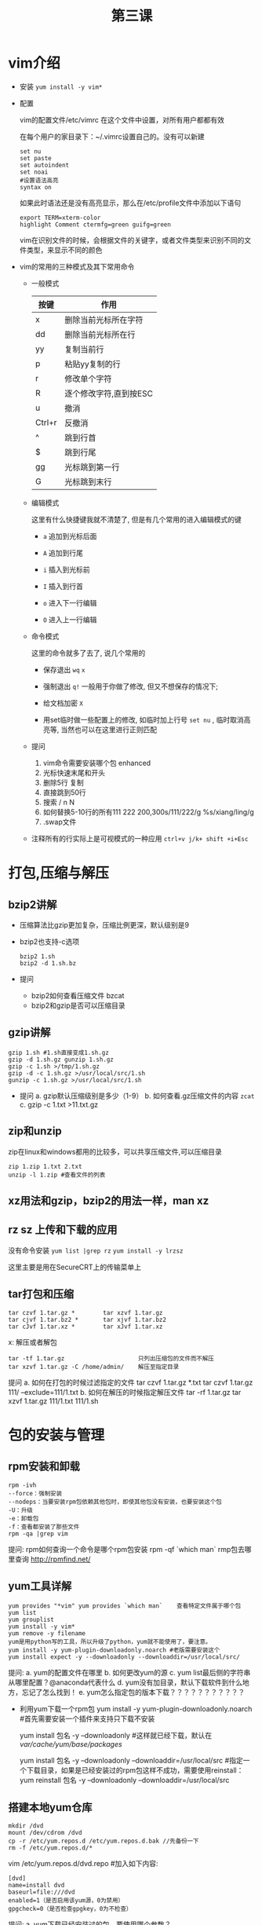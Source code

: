 #+TITLE: 第三课

* vim介绍
  - 安装 =yum install -y vim*=

    [[file:image/yum.png]]

  - 配置

    vim的配置文件/etc/vimrc 在这个文件中设置，对所有用户都都有效

    在每个用户的家目录下：~/.vimrc设置自己的。没有可以新建

    #+BEGIN_EXAMPLE
    set nu
    set paste
    set autoindent
    set noai
    #设置语法高亮
    syntax on 
    #+END_EXAMPLE
    如果此时语法还是没有高亮显示，那么在/etc/profile文件中添加以下语句
    #+BEGIN_EXAMPLE
    export TERM=xterm-color
    highlight Comment ctermfg=green guifg=green
    #+END_EXAMPLE
    vim在识别文件的时候，会根据文件的关键字，或者文件类型来识别不同的文件类型，来显示不同的颜色
  - vim的常用的三种模式及其下常用命令
    - 一般模式
      | 按键   | 作用                   |
      |--------+------------------------|
      | x      | 删除当前光标所在字符   |
      | dd     | 删除当前光标所在行     |
      | yy     | 复制当前行             |
      | p      | 粘贴yy复制的行         |
      | r      | 修改单个字符           |
      | R      | 逐个修改字符,直到按ESC |
      | u      | 撤消                   |
      | Ctrl+r | 反撤消                 |
      | ^      | 跳到行首               |
      | $      | 跳到行尾               |
      | gg     | 光标跳到第一行         |
      | G      | 光标跳到末行                 |
      
    - 编辑模式

      这里有什么快捷键我就不清楚了, 但是有几个常用的进入编辑模式的键
      - =a= 追加到光标后面

      - =A= 追加到行尾

      - =i= 插入到光标前

      - =I= 插入到行首

      - =o= 进入下一行编辑

      - =O= 进入上一行编辑

    - 命令模式

      这里的命令就多了去了, 说几个常用的

      - 保存退出 =wq= =x=

      - 强制退出 =q!= 一般用于你做了修改, 但又不想保存的情况下;

      - 给文档加密 =X=

      - 用set临时做一些配置上的修改, 如临时加上行号 =set nu= , 临时取消高亮等, 当然也可以在这里进行正则匹配

    - 提问
      1. vim命令需要安装哪个包 enhanced
      2. 光标快速末尾和开头
      3. 删除5行 复制
      4. 直接跳到50行
      5. 搜索 / n N
      6. 如何替换5-10行的所有111 222 200,300s/111/222/g %s/xiang/ling/g
      7. .swap文件

    - 注释所有的行实际上是可视模式的一种应用 =ctrl+v j/k+ shift +i+Esc=

* 打包,压缩与解压

** bzip2讲解
   - 压缩算法比gzip更加复杂，压缩比例更深，默认级别是9
   - bzip2也支持-c选项
     #+BEGIN_EXAMPLE
     bzip2 1.sh
     bzip2 -d 1.sh.bz
     #+END_EXAMPLE

   - 提问
     - bzip2如何查看压缩文件 bzcat
     - bzip2和gzip是否可以压缩目录
** gzip讲解
   #+BEGIN_EXAMPLE
   gzip 1.sh #1.sh直接变成1.sh.gz
   gzip -d 1.sh.gz gunzip 1.sh.gz
   gzip -c 1.sh >/tmp/1.sh.gz
   gzip -d -c 1.sh.gz >/usr/local/src/1.sh
   gunzip -c 1.sh.gz >/usr/local/src/1.sh
   #+END_EXAMPLE

   - 提问
     a. gzip默认压缩级别是多少（1-9）
     b. 如何查看.gz压缩文件的内容 =zcat=
     c. gzip -c 1.txt >11.txt.gz

** zip和unzip
   zip在linux和windows都用的比较多，可以共享压缩文件,可以压缩目录
   #+BEGIN_EXAMPLE
   zip 1.zip 1.txt 2.txt
   unzip -l 1.zip #查看文件的列表
   #+END_EXAMPLE
   
** xz用法和gzip，bzip2的用法一样，man xz
** rz sz 上传和下载的应用
   没有命令安装 =yum list |grep rz= =yum install -y lrzsz=

   这里主要是用在SecureCRT上的传输菜单上
** tar打包和压缩
   
   #+BEGIN_EXAMPLE
   tar czvf 1.tar.gz *        tar xzvf 1.tar.gz
   tar cjvf 1.tar.bz2 *       tar xjvf 1.tar.bz2
   tar cJvf 1.tar.xz *        tar xJvf 1.tar.xz
   #+END_EXAMPLE
   x: 解压或者解包
   #+BEGIN_EXAMPLE
   tar -tf 1.tar.gz                     只列出压缩包的文件而不解压
   tar xzvf 1.tar.gz -C /home/admin/    解压至指定目录
   #+END_EXAMPLE

   提问
   a. 如何在打包的时候过滤指定的文件 tar czvf 1.tar.gz *.txt tar czvf 1.tar.gz 111/ --exclude=111/1.txt
   b. 如何在解压的时候指定解压文件 tar -rf 1.tar.gz tar xzvf 1.tar.gz 111/1.txt 111/1.sh
* 包的安装与管理
** rpm安装和卸载
   #+BEGIN_EXAMPLE
   rpm -ivh
   --force：强制安装
   --nodeps：当要安装rpm包依赖其他包时，即使其他包没有安装，也要安装这个包
   -U：升级
   -e：卸载包
   -f：查看都安装了那些文件
   rpm -qa |grep vim
   #+END_EXAMPLE

   提问:
   rpm如何查询一个命令是哪个rpm包安装 rpm -qf `which man`
   rmp包去哪里查询 http://rpmfind.net/

** yum工具详解
   #+BEGIN_EXAMPLE
   yum provides "*vim" yum provides `which man`    查看特定文件属于哪个包
   yum list 
   yum grouplist
   yum install -y vim*
   yum remove -y filename
   yum是用python写的工具，所以升级了python，yum就不能使用了，要注意。
   yum install -y yum-plugin-downloadonly.noarch #老版需要安装这个
   yum install expect -y --downloadonly --downloaddir=/usr/local/src/
   #+END_EXAMPLE

   提问:
   a. yum的配置文件在哪里
   b. 如何更改yum的源
   c. yum list最后侧的字符串从哪里配置？@anaconda代表什么
   d. yum没有加目录，默认下载软件到什么地方，忘记了怎么找到！
   e. yum怎么指定包的版本下载？？？？？？？？？？？

   - 利用yum下载一个rpm包
     yum install -y yum-plugin-downloadonly.noarch #首先需要安装一个插件来支持只下载不安装

     yum install 包名 -y --downloadonly #这样就已经下载，默认在 /var/cache/yum/base/packages/

     yum install 包名 -y --downloadonly --downloaddir=/usr/local/src #指定一个下载目录，如果是已经安装过的rpm包这样不成功，需要使用reinstall： yum reinstall 包名 -y --downloadonly --downloaddir=/usr/local/src

** 搭建本地yum仓库
   [[file:image/yum_dvd.png]]

   #+BEGIN_EXAMPLE
   mkdir /dvd
   mount /dev/cdrom /dvd 
   cp -r /etc/yum.repos.d /etc/yum.repos.d.bak //先备份一下
   rm -f /etc/yum.repos.d/*
   #+END_EXAMPLE
   vim /etc/yum.repos.d/dvd.repo #加入如下内容:
   #+BEGIN_EXAMPLE
   [dvd]
   name=install dvd
   baseurl=file:///dvd
   enabled=1（是否启用该yum源，0为禁用）
   gpgcheck=0（是否检查gpgkey，0为不检查）
   #+END_EXAMPLE

   提问:
     a. yum下载已经安装过的包，要使用哪个参数？

     b. 本地的yum元支持rpm下载吗？？

** 源码编译安装：
   #+BEGIN_EXAMPLE
   ./configure --prefix=/export/servers/nginx make make insall
   echo $?
   #+END_EXAMPLE

   提问
     a. 如何卸载编译安装的包

     b. yum安装和rpm安装的的区别
* shell特性及相关命令
** shell特性
   - 对于ping命令的crtl+z fg
   - 对于sleep命令的ctrl+z jobs
   - PATH /etc/profile .bashrc .bash_profile
   - 变量 a=10 变量名只能由英文，数字，下划线开头，而且不能以数字开头 a=`ls` a=nihao""
   - a=xiang b=2 c=b"$a"sd a='aa bb cc'（特殊字符是需要加''）
   - export myname=xiang 全局 当前用户.bashrc
   - env 系统
   - set 系统，自定义，当前
   - 自定义变量如何解除变量名：unset
   - 提问
     a. 如何快速执行上一条命令
     b. 上一条命令的最后一条参数

** shell特殊符号
   #+BEGIN_EXAMPLE
   *   ?   #   \   $   ;   ~   &   []   >   2>   |   >>   <<
   #+END_EXAMPLE

   提问:
   - vmstat 1 > /tmp/1.log 2>&1 &
   - cat >1.txt <<EOF
     #+BEGIN_EXAMPLE
     hello world
     lingxiangxiangQQQQQQQQQQQQQQQQ
     EOF
     #+END_EXAMPLE
   - ls *.txt ls ?.txt

** cut命令
   #+BEGIN_EXAMPLE
   cut -d'2' -f2 1.txt
   cut -c2-5 1.txt
   cut -c2,5 1.txt
   #+END_EXAMPLE
   注意: -d 分界符必须是单个字符 -d和-c不能同时使用;

** sort命令
   #+BEGIN_EXAMPLE
   sort -t -k -n -r -u
   sort 1.txt -o 1.txt 排序以后直接重定向
   sort 1.txt |tee 1.txt
   #+END_EXAMPLE
   注意：sort -n 如果对非数字字符排序，英文字母看成0 acs码反序; sort一般是和 =uniq -c= 连用统计频率的

** wc -l
** split
   #+BEGIN_EXAMPLE
   split -l 10 file mm
   split -b 50 1.txt aa
   #+END_EXAMPLE

** tee
   #+BEGIN_EXAMPLE
   echo aaaaa |tee 1.txt tee前面是要有|符号的
   #+END_EXAMPLE
   
** tr
   
   经过实践，我得到一个结论，tr左边和右边如果长度不匹配时:
   
   1. 左边比右边少，首先会一一替换，比如左边为abc, 右边为 1234，这样，a替换为1，b替换为2，c替换为3，右侧的4是多余的
   2. 左边比右边多，首先会一一替换，比如左边为abc，右边为12，这样，a替换为1，b替换为2，c替换为2，也就是说多出来的字符全部替换为右侧最后面那个字符。

   根据这个结论，再来看你的案例，就不难理解了。 a替换为A，s保持变，d替换为F，f替换为F，a替换为A

   我们再来推断一个
   #+BEGIN_EXAMPLE
   echo "abcdef" |tr 'abcd' 'AB' 结果应该是 ABBBef
   abcd ABBB
   #+END_EXAMPLE

** sleep 10

